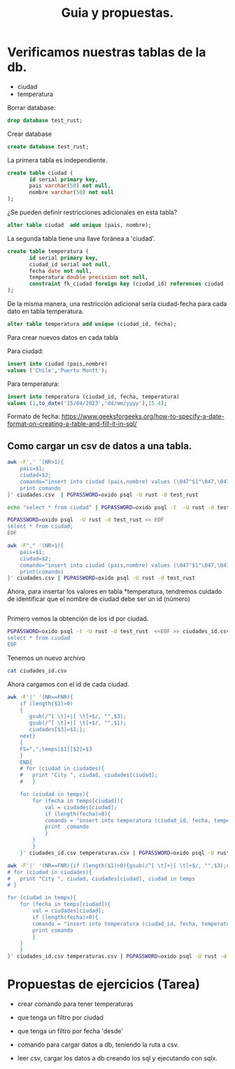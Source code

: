#+TITLE: Guia y propuestas.


* Verificamos nuestras tablas de la db.

- ciudad
- temperatura

Borrar database:

#+begin_src sql
drop database test_rust;
#+end_src

Crear database

#+begin_src sql
create database test_rust;
#+end_src


La primera tabla es independiente.

#+begin_src sql
create table ciudad (
	   id serial primary key,
	   pais varchar(50) not null,
	   nombre varchar(50) not null
);
#+end_src

¿Se pueden definir restricciones adicionales en esta tabla?

#+begin_src sql
alter table ciudad  add unique (pais, nombre);
#+end_src

La segunda tabla tiene una llave foránea a 'ciudad'.

#+begin_src sql
create table temperatura (
	   id serial primary key,
	   ciudad_id serial not null,
	   fecha date not null,
	   temperatura double precision not null,
	   constraint fk_ciudad foreign key (ciudad_id) references ciudad (id)
);
#+end_src

De la misma manera, una restricción adicional sería ciudad-fecha para
cada dato en tabla temperatura.

#+begin_src sql
alter table temperatura add unique (ciudad_id, fecha);
#+end_src


Para crear nuevos datos en cada tabla

Para ciudad:

#+begin_src sql
insert into ciudad (pais,nombre)
values ('Chile','Puerto Montt');
#+end_src

Para temperatura:

#+begin_src sql
insert into temperatura (ciudad_id, fecha, temperatura)
values (1,to_date('15/04/2023','dd/mm/yyyy'),15.4);
#+end_src

Formato de fecha:
https://www.geeksforgeeks.org/how-to-specify-a-date-format-on-creating-a-table-and-fill-it-in-sql/


** Como cargar un *csv* de datos a una tabla.

#+begin_src bash :results output
awk -F',' '(NR>1){
	pais=$1;
	ciudad=$2;
	comando="insert into ciudad (pais,nombre) values (\047"$1"\047,\047"$2"\047);";
	print comando
}' ciudades.csv  | PGPASSWORD=oxido psql -U rust -d test_rust
#+end_src

#+RESULTS:
: INSERT 0 1
: INSERT 0 1
: INSERT 0 1
: INSERT 0 1
: INSERT 0 1
: INSERT 0 1
: INSERT 0 1
: INSERT 0 1
: INSERT 0 1

#+begin_src bash :results output
echo "select * from ciudad" | PGPASSWORD=oxido psql -t  -U rust -d test_rust
#+end_src

#+RESULTS:
#+begin_example
  1 | Chile     | Puerto Montt
  2 | Chile     | Santiago
  3 | Argentina | Buenos Aires
  4 | Perú      | Lima
  5 | Chile     | Valparaíso
  6 | Argentina | Mendoza
  7 | México    | Ciudad de México
  8 | Colombia  | Bogotá
  9 | Brasil    | Sao Paulo
 10 | Francia   | París

#+end_example


#+begin_src bash :results output
PGPASSWORD=oxido psql  -U rust -d test_rust << EOF
select * from ciudad;
EOF
#+end_src

#+RESULTS:
#+begin_example
 id |   pais    |      nombre      
----+-----------+------------------
  1 | Chile     | Puerto Montt
  2 | Chile     | Santiago
  3 | Argentina | Buenos Aires
  4 | Perú      | Lima
  5 | Chile     | Valparaíso
  6 | Argentina | Mendoza
  7 | México    | Ciudad de México
  8 | Colombia  | Bogotá
  9 | Brasil    | Sao Paulo
 10 | Francia   | París
(10 rows)

#+end_example


#+begin_src bash :export results 
awk -F"," '(NR>1){
	pais=$1;
	ciudad=$2;
	comando="insert into ciudad (pais,nombre) values (\047"$1"\047,\047"$2"\047);";
	print(comando)
}' ciudades.csv | PGPASSWORD=oxido psql -U rust -d test_rust
#+end_src

#+RESULTS:
| INSERT | 0 | 1 |
| INSERT | 0 | 1 |
| INSERT | 0 | 1 |
| INSERT | 0 | 1 |
| INSERT | 0 | 1 |
| INSERT | 0 | 1 |
| INSERT | 0 | 1 |


Ahora, para insertar los valores en tabla *temperatura, tendremos
cuidado de identificar que el nombre de ciudad debe ser un id (número)


#+begin_src sql
#+end_src


Primero vemos la obtención de los id por ciudad.

#+begin_src bash :results output
PGPASSWORD=oxido psql -t -U rust -d test_rust  <<EOF >> ciudades_id.csv
select * from ciudad
EOF 
#+end_src

#+RESULTS:

Tenemos un nuevo archivo

#+begin_src bash :results output
cat ciudades_id.csv
#+end_src

#+RESULTS:
:   1 | Chile     | Puerto Montt
:   2 | Chile     | Santiago
:   3 | Argentina | Buenos Aires
:   4 | Perú      | Lima
:   5 | Chile     | Valparaíso
:   6 | Argentina | Mendoza
:   7 | México    | Ciudad de México
:   8 | Colombia  | Bogotá
: 

Ahora cargamos con el id de cada ciudad.

#+begin_src bash :results output
awk -F'|' '(NR==FNR){
	if (length($1)>0)
	{
	   gsub(/^[ \t]+|[ \t]+$/, "",$3);
	   gsub(/^[ \t]+|[ \t]+$/, "",$1);
	   ciudades[$3]=$1;};
	next}
	{
	FS=",";temps[$1][$2]=$3
	}
	END{
	# for (ciudad in ciudades){
	# 	print "City ", ciudad, ciudades[ciudad];
	# 	}

	for (ciudad in temps){
		for (fecha in temps[ciudad]){
			val = ciudades[ciudad];
			if (length(fecha)>0){
			comando = "insert into temperatura (ciudad_id, fecha, temperatura)values ("val",to_date(\047"fecha"\047,\047dd/mm/yyyy\047),"temps[ciudad][fecha]");"
			print  comando
			}
		}
		}
	}' ciudades_id.csv temperaturas.csv | PGPASSWORD=oxido psql -U rust -d test_rust
#+end_src

#+RESULTS:



#+begin_src bash :results output
awk -F'|' '(NR==FNR){if (length($1)>0){gsub(/^[ \t]+|[ \t]+$/, "",$3);ciudades[$3]=$1};next}{FS=",";temps[$1][$2]=$3}END{
# for (ciudad in ciudades){
# 	print "City ", ciudad, ciudades[ciudad], ciudad in temps
# }

for (ciudad in temps){
	for (fecha in temps[ciudad]){
		val = ciudades[ciudad];
		if (length(fecha)>0){
		comando = "insert into temperatura (ciudad_id, fecha, temperatura)values ("val",to_date(\047"fecha"\047,\047dd/mm/yyyy\047),"temps[ciudad][fecha]");"
		print comando
		}
	}
	}
}' ciudades_id.csv temperaturas.csv | PGPASSWORD=oxido psql -U rust -d test_rust
#+end_src

#+RESULTS:
#+begin_example
INSERT 0 1
INSERT 0 1
INSERT 0 1
INSERT 0 1
INSERT 0 1
INSERT 0 1
INSERT 0 1
INSERT 0 1
INSERT 0 1
INSERT 0 1
INSERT 0 1
INSERT 0 1
INSERT 0 1
INSERT 0 1
#+end_example

* Propuestas de ejercicios (Tarea)

- crear comando para tener temperaturas
- que tenga un filtro por ciudad
- que tenga un filtro por fecha 'desde'

- comando para cargar datos a db, teniendo la ruta a csv.
- leer csv, cargar los datos a db creando los sql y ejecutando con sqlx.
